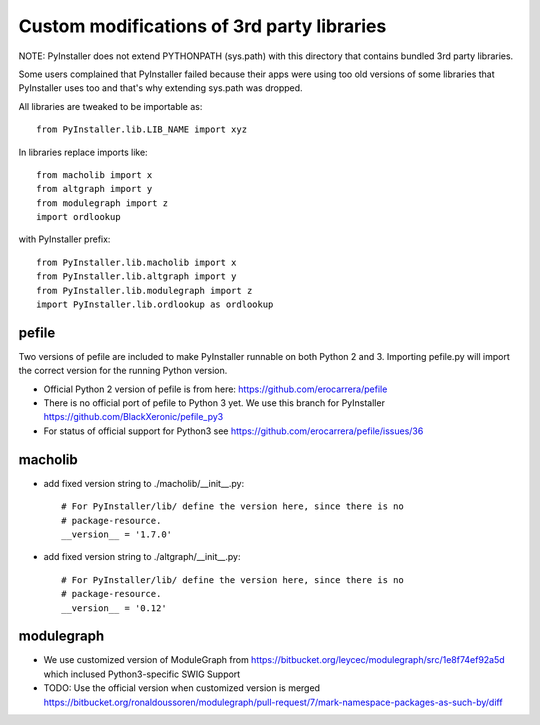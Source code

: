 Custom modifications of 3rd party libraries
===========================================

NOTE: PyInstaller does not extend PYTHONPATH (sys.path) with this directory
that contains bundled 3rd party libraries.

Some users complained that PyInstaller failed because their apps were using
too old versions of some libraries that PyInstaller uses too and that's why
extending sys.path was dropped.

All libraries are tweaked to be importable as::

    from PyInstaller.lib.LIB_NAME import xyz

In libraries replace imports like::

    from macholib import x
    from altgraph import y
    from modulegraph import z
    import ordlookup

with PyInstaller prefix::

    from PyInstaller.lib.macholib import x
    from PyInstaller.lib.altgraph import y
    from PyInstaller.lib.modulegraph import z
    import PyInstaller.lib.ordlookup as ordlookup


pefile
--------

Two versions of pefile are included to make PyInstaller runnable on both
Python 2 and 3. Importing pefile.py will import the correct version for
the running Python version.

- Official Python 2 version of pefile is from here:
  https://github.com/erocarrera/pefile

- There is no official port of pefile to Python 3 yet. We use this branch for PyInstaller
  https://github.com/BlackXeronic/pefile_py3

- For status of official support for Python3 see
  https://github.com/erocarrera/pefile/issues/36


macholib
--------

- add fixed version string to ./macholib/__init__.py::

    # For PyInstaller/lib/ define the version here, since there is no
    # package-resource.
    __version__ = '1.7.0'

- add fixed version string to ./altgraph/__init__.py::

    # For PyInstaller/lib/ define the version here, since there is no
    # package-resource.
    __version__ = '0.12'


modulegraph
-----------

- We use customized version of ModuleGraph from
  https://bitbucket.org/leycec/modulegraph/src/1e8f74ef92a5d
  which inclused Python3-specific SWIG Support

- TODO: Use the official version when customized version is merged
  https://bitbucket.org/ronaldoussoren/modulegraph/pull-request/7/mark-namespace-packages-as-such-by/diff
